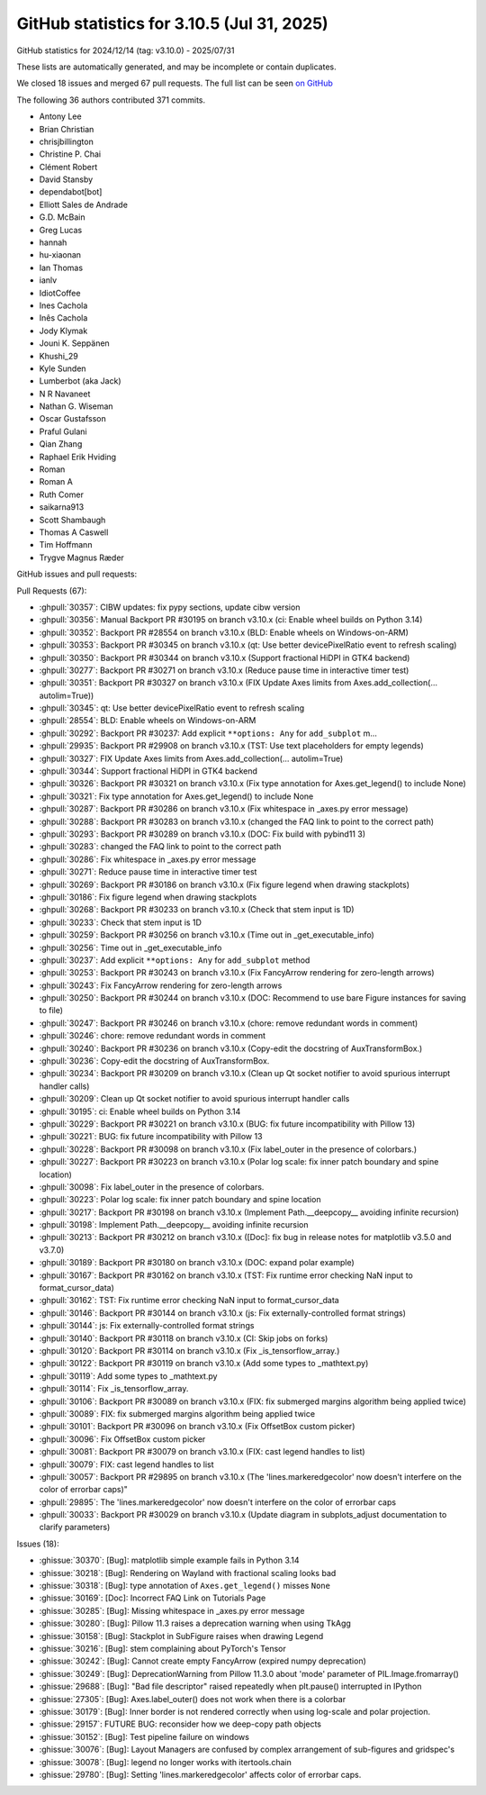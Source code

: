 .. _github-stats-3_10_5:

GitHub statistics for 3.10.5 (Jul 31, 2025)
===========================================

GitHub statistics for 2024/12/14 (tag: v3.10.0) - 2025/07/31

These lists are automatically generated, and may be incomplete or contain duplicates.

We closed 18 issues and merged 67 pull requests.
The full list can be seen `on GitHub <https://github.com/matplotlib/matplotlib/milestone/102?closed=1>`__

The following 36 authors contributed 371 commits.

* Antony Lee
* Brian Christian
* chrisjbillington
* Christine P. Chai
* Clément Robert
* David Stansby
* dependabot[bot]
* Elliott Sales de Andrade
* G.D. McBain
* Greg Lucas
* hannah
* hu-xiaonan
* Ian Thomas
* ianlv
* IdiotCoffee
* Ines Cachola
* Inês Cachola
* Jody Klymak
* Jouni K. Seppänen
* Khushi_29
* Kyle Sunden
* Lumberbot (aka Jack)
* N R Navaneet
* Nathan G. Wiseman
* Oscar Gustafsson
* Praful Gulani
* Qian Zhang
* Raphael Erik Hviding
* Roman
* Roman A
* Ruth Comer
* saikarna913
* Scott Shambaugh
* Thomas A Caswell
* Tim Hoffmann
* Trygve Magnus Ræder

GitHub issues and pull requests:

Pull Requests (67):

* :ghpull:`30357`: CIBW updates: fix pypy sections, update cibw version
* :ghpull:`30356`: Manual Backport PR #30195 on branch v3.10.x (ci: Enable wheel builds on Python 3.14)
* :ghpull:`30352`: Backport PR #28554 on branch v3.10.x (BLD: Enable wheels on Windows-on-ARM)
* :ghpull:`30353`: Backport PR #30345 on branch v3.10.x (qt: Use better devicePixelRatio event to refresh scaling)
* :ghpull:`30350`: Backport PR #30344 on branch v3.10.x (Support fractional HiDPI in GTK4 backend)
* :ghpull:`30277`: Backport PR #30271 on branch v3.10.x (Reduce pause time in interactive timer test)
* :ghpull:`30351`: Backport PR #30327 on branch v3.10.x (FIX Update Axes limits from Axes.add_collection(... autolim=True))
* :ghpull:`30345`: qt: Use better devicePixelRatio event to refresh scaling
* :ghpull:`28554`: BLD: Enable wheels on Windows-on-ARM
* :ghpull:`30292`: Backport PR #30237: Add explicit ``**options: Any`` for ``add_subplot`` m…
* :ghpull:`29935`: Backport PR #29908 on branch v3.10.x (TST: Use text placeholders for empty legends)
* :ghpull:`30327`: FIX Update Axes limits from Axes.add_collection(... autolim=True)
* :ghpull:`30344`: Support fractional HiDPI in GTK4 backend
* :ghpull:`30326`: Backport PR #30321 on branch v3.10.x (Fix type annotation for Axes.get_legend() to include None)
* :ghpull:`30321`: Fix type annotation for Axes.get_legend() to include None
* :ghpull:`30287`: Backport PR #30286 on branch v3.10.x (Fix whitespace in _axes.py error message)
* :ghpull:`30288`: Backport PR #30283 on branch v3.10.x (changed the FAQ link to point to the correct path)
* :ghpull:`30293`: Backport PR #30289 on branch v3.10.x (DOC: Fix build with pybind11 3)
* :ghpull:`30283`: changed the FAQ link to point to the correct path
* :ghpull:`30286`: Fix whitespace in _axes.py error message
* :ghpull:`30271`: Reduce pause time in interactive timer test
* :ghpull:`30269`: Backport PR #30186 on branch v3.10.x (Fix figure legend when drawing stackplots)
* :ghpull:`30186`: Fix figure legend when drawing stackplots
* :ghpull:`30268`: Backport PR #30233 on branch v3.10.x (Check that stem input is 1D)
* :ghpull:`30233`: Check that stem input is 1D
* :ghpull:`30259`: Backport PR #30256 on branch v3.10.x (Time out in _get_executable_info)
* :ghpull:`30256`: Time out in _get_executable_info
* :ghpull:`30237`: Add explicit ``**options: Any`` for ``add_subplot`` method
* :ghpull:`30253`: Backport PR #30243 on branch v3.10.x (Fix FancyArrow rendering for zero-length arrows)
* :ghpull:`30243`: Fix FancyArrow rendering for zero-length arrows
* :ghpull:`30250`: Backport PR #30244 on branch v3.10.x (DOC: Recommend to use bare Figure instances for saving to file)
* :ghpull:`30247`: Backport PR #30246 on branch v3.10.x (chore: remove redundant words in comment)
* :ghpull:`30246`: chore: remove redundant words in comment
* :ghpull:`30240`: Backport PR #30236 on branch v3.10.x (Copy-edit the docstring of AuxTransformBox.)
* :ghpull:`30236`: Copy-edit the docstring of AuxTransformBox.
* :ghpull:`30234`: Backport PR #30209 on branch v3.10.x (Clean up Qt socket notifier to avoid spurious interrupt handler calls)
* :ghpull:`30209`: Clean up Qt socket notifier to avoid spurious interrupt handler calls
* :ghpull:`30195`: ci: Enable wheel builds on Python 3.14
* :ghpull:`30229`: Backport PR #30221 on branch v3.10.x (BUG: fix future incompatibility with Pillow 13)
* :ghpull:`30221`: BUG: fix future incompatibility with Pillow 13
* :ghpull:`30228`: Backport PR #30098 on branch v3.10.x (Fix label_outer in the presence of colorbars.)
* :ghpull:`30227`: Backport PR #30223 on branch v3.10.x (Polar log scale: fix inner patch boundary and spine location)
* :ghpull:`30098`: Fix label_outer in the presence of colorbars.
* :ghpull:`30223`: Polar log scale: fix inner patch boundary and spine location
* :ghpull:`30217`: Backport PR #30198 on branch v3.10.x (Implement Path.__deepcopy__ avoiding infinite recursion)
* :ghpull:`30198`: Implement Path.__deepcopy__ avoiding infinite recursion
* :ghpull:`30213`: Backport PR #30212 on branch v3.10.x ([Doc]: fix bug in release notes for matplotlib v3.5.0 and v3.7.0)
* :ghpull:`30189`: Backport PR #30180 on branch v3.10.x (DOC: expand polar example)
* :ghpull:`30167`: Backport PR #30162 on branch v3.10.x (TST: Fix runtime error checking NaN input to format_cursor_data)
* :ghpull:`30162`: TST: Fix runtime error checking NaN input to format_cursor_data
* :ghpull:`30146`: Backport PR #30144 on branch v3.10.x (js: Fix externally-controlled format strings)
* :ghpull:`30144`: js: Fix externally-controlled format strings
* :ghpull:`30140`: Backport PR #30118 on branch v3.10.x (CI: Skip jobs on forks)
* :ghpull:`30120`: Backport PR #30114 on branch v3.10.x (Fix _is_tensorflow_array.)
* :ghpull:`30122`: Backport PR #30119 on branch v3.10.x (Add some types to _mathtext.py)
* :ghpull:`30119`: Add some types to _mathtext.py
* :ghpull:`30114`: Fix _is_tensorflow_array.
* :ghpull:`30106`: Backport PR #30089 on branch v3.10.x (FIX: fix submerged margins algorithm being applied twice)
* :ghpull:`30089`: FIX: fix submerged margins algorithm being applied twice
* :ghpull:`30101`: Backport PR #30096 on branch v3.10.x (Fix OffsetBox custom picker)
* :ghpull:`30096`: Fix OffsetBox custom picker
* :ghpull:`30081`: Backport PR #30079 on branch v3.10.x (FIX: cast legend handles to list)
* :ghpull:`30079`: FIX: cast legend handles to list
* :ghpull:`30057`: Backport PR #29895 on branch v3.10.x (The 'lines.markeredgecolor' now doesn't interfere on the color of errorbar caps)"
* :ghpull:`29895`: The 'lines.markeredgecolor' now doesn't interfere on the color of errorbar caps
* :ghpull:`30033`: Backport PR #30029 on branch v3.10.x (Update diagram in subplots_adjust documentation to clarify parameters)

Issues (18):

* :ghissue:`30370`: [Bug]: matplotlib simple example fails in Python 3.14
* :ghissue:`30218`: [Bug]: Rendering on Wayland with fractional scaling looks bad
* :ghissue:`30318`: [Bug]: type annotation of ``Axes.get_legend()`` misses ``None``
* :ghissue:`30169`: [Doc]: Incorrect FAQ Link on Tutorials Page
* :ghissue:`30285`: [Bug]: Missing whitespace in _axes.py error message
* :ghissue:`30280`: [Bug]: Pillow 11.3 raises a deprecation warning when using TkAgg
* :ghissue:`30158`: [Bug]: Stackplot in SubFigure raises when drawing Legend
* :ghissue:`30216`: [Bug]: stem complaining about PyTorch's Tensor
* :ghissue:`30242`: [Bug]: Cannot create empty FancyArrow (expired numpy deprecation)
* :ghissue:`30249`: [Bug]: DeprecationWarning from Pillow 11.3.0 about 'mode' parameter of PIL.Image.fromarray()
* :ghissue:`29688`: [Bug]: "Bad file descriptor" raised repeatedly when plt.pause() interrupted in IPython
* :ghissue:`27305`: [Bug]: Axes.label_outer() does not work when there is a colorbar
* :ghissue:`30179`: [Bug]: Inner border is not rendered correctly when using log-scale and polar projection.
* :ghissue:`29157`: FUTURE BUG: reconsider how we deep-copy path objects
* :ghissue:`30152`: [Bug]: Test pipeline failure on windows
* :ghissue:`30076`: [Bug]:  Layout Managers are confused by complex arrangement of sub-figures and  gridspec's
* :ghissue:`30078`: [Bug]: legend no longer works with itertools.chain
* :ghissue:`29780`: [Bug]: Setting 'lines.markeredgecolor' affects color of errorbar caps.
